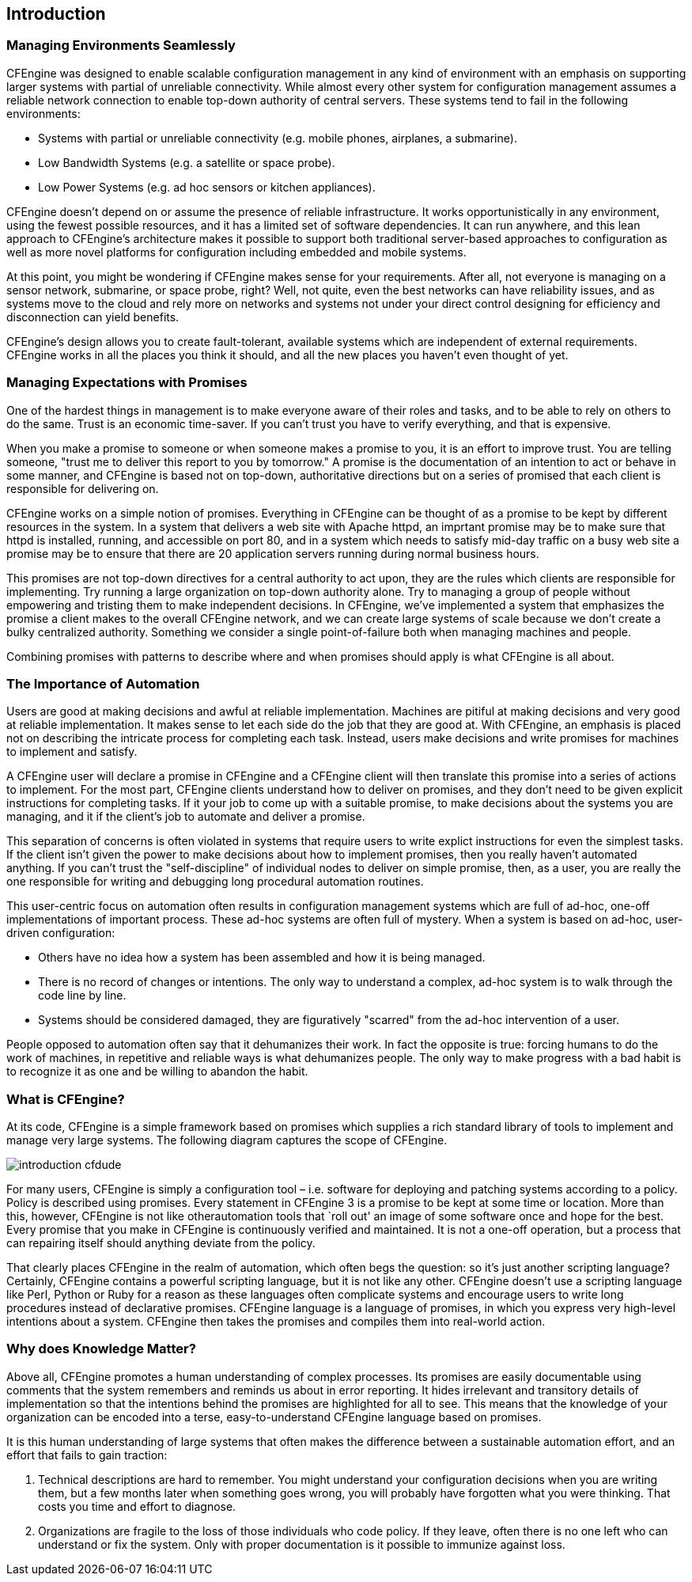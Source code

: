[[introduction]]
== Introduction

////
This entire chapter is so abstract, it provides very limited value to
users.
////

=== Managing Environments Seamlessly

CFEngine was designed to enable scalable configuration management in
any kind of environment with an emphasis on supporting larger systems
with partial of unreliable connectivity.    While almost every other
system for configuration management assumes a reliable network
connection to enable top-down authority of central servers.  These
systems tend to fail in the following environments:

* Systems with partial or unreliable connectivity (e.g. mobile phones,
airplanes, a submarine).

* Low Bandwidth Systems (e.g. a satellite or space probe).

* Low Power Systems (e.g. ad hoc sensors or kitchen appliances).

CFEngine doesn't depend on or assume the presence of reliable
infrastructure. It works opportunistically in any environment, using
the fewest possible resources, and it has a limited set of software
dependencies. It can run anywhere, and this lean approach to
CFEngine's architecture makes it possible to support both traditional
server-based approaches to configuration as well as more novel
platforms for configuration including embedded and mobile systems.

At this point, you might be wondering if CFEngine makes sense for your
requirements. After all, not everyone is managing on a sensor network,
submarine, or space probe, right?   Well, not quite, even the best
networks can have reliability issues, and as systems move to the cloud
and rely more on networks and systems not under your direct control
designing for efficiency and disconnection can yield benefits.

////
OMG this entire section makes CFEngine sound like the wrong tool for
just about everyone.   Submarines and space probes?
//// 

CFEngine's design allows you to create fault-tolerant, available
systems which are independent of external requirements. CFEngine works
in all the places you think it should, and all the new places you
haven't even thought of yet. 

=== Managing Expectations with Promises

One of the hardest things in management is to make everyone aware of
their roles and tasks, and to be able to rely on others to do the
same. Trust is an economic time-saver. If you can't trust you have to
verify everything, and that is expensive.

When you make a promise to someone or when someone makes a promise to
you, it is an effort to improve trust. You are telling someone, "trust
me to deliver this report to you by tomorrow." A promise is the
documentation of an intention to act or behave in some manner, and
CFEngine is based not on top-down, authoritative directions but on a
series of promised that each client is responsible for delivering on.

CFEngine works on a simple notion of promises. Everything in CFEngine
can be thought of as a promise to be kept by different resources in
the system. In a system that delivers a web site with Apache httpd, an
imprtant promise may be to make sure that httpd is installed, running,
and accessible on port 80, and in a system which needs to satisfy
mid-day traffic on a busy web site a promise may be to ensure that
there are 20 application servers running during normal business hours.

This promises are not top-down directives for a central authority to
act upon, they are the rules which clients are responsible for
implementing. Try running a large organization on top-down authority
alone. Try to managing a group of people without empowering and
tristing them to make independent decisions. In CFEngine, we've
implemented a system that emphasizes the promise a client makes to the
overall CFEngine network, and we can create large systems of scale
because we don't create a bulky centralized authority. Something we
consider a single point-of-failure both when managing machines and
people.

Combining promises with patterns to describe where and when promises
should apply is what CFEngine is all about.

=== The Importance of Automation

Users are good at making decisions and awful at reliable
implementation. Machines are pitiful at making decisions and very good
at reliable implementation. It makes sense to let each side do the job
that they are good at. With CFEngine, an emphasis is placed not on
describing the intricate process for completing each task. Instead,
users make decisions and write promises for machines to implement and
satisfy.

A CFEngine user will declare a promise in CFEngine and a CFEngine
client will then translate this promise into a series of actions to
implement. For the most part, CFEngine clients understand how to
deliver on promises, and they don't need to be given explicit
instructions for completing tasks. If it your job to come up with a
suitable promise, to make decisions about the systems you are
managing, and it if the client's job to automate and deliver a
promise.

////
I think these analogies are at the core of the business, but you have
to understand that they are confusing.  Also stop using the term "human".
////

This separation of concerns is often violated in systems that require
users to write explict instructions for even the simplest tasks.   If
the client isn't given the power to make decisions about how to
implement promises, then you really haven't automated anything.  If
you can't trust the "self-discipline" of individual nodes to deliver
on simple promise, then, as a user, you are really the one responsible
for writing and debugging long procedural automation routines.

This user-centric focus on automation often results in configuration
management systems which are full of ad-hoc, one-off implementations
of important process.  These ad-hoc systems are often full of mystery.
When a system is based on ad-hoc, user-driven configuration:

* Others have no idea how a system has been assembled and how it is
being managed.

* There is no record of changes or intentions.  The only way to
understand a complex, ad-hoc system is to walk through the code line
by line.

* Systems should be considered damaged, they are figuratively
"scarred" from the ad-hoc intervention of a user.

People opposed to automation often say that it dehumanizes their work.
In fact the opposite is true: forcing humans to do the work of
machines, in repetitive and reliable ways is what dehumanizes people.
The only way to make progress with a bad habit is to recognize it as
one and be willing to abandon the habit.

=== What is CFEngine?

At its code, CFEngine is a simple framework based on promises which
supplies a rich standard library of tools to implement and manage very
large systems.   The following diagram captures the scope of CFEngine.

image:fig/introduction-cfdude.png[]

For many users, CFEngine is simply a configuration tool – i.e.
software for deploying and patching systems according to a policy.
Policy is described using promises.  Every statement in
CFEngine 3 is a promise to be kept at some time or location. More than
this, however, CFEngine is not like otherautomation tools that `roll
out' an image of some software once and hope for the best. Every
promise that you make in CFEngine is continuously verified and
maintained. It is not a one-off operation, but a process
that can repairing itself should anything deviate from the policy.

That clearly places CFEngine in the realm of automation, which often
begs the question: so it's just another scripting language? Certainly,
CFEngine contains a powerful scripting language, but it is not like
any other. CFEngine doesn't use a scripting language like Perl, Python
or Ruby for a reason as these languages often complicate systems and
encourage users to write long procedures instead of declarative
promises. CFEngine language is a language of promises, in which you
express very high-level intentions about a system.   CFEngine then
takes the promises and compiles them into real-world action.

=== Why does Knowledge Matter?

Above all, CFEngine promotes a human understanding of complex
processes. Its promises are easily documentable using comments that
the system remembers and reminds us about in error reporting. It hides
irrelevant and transitory details of implementation so that the
intentions behind the promises are highlighted for all to see. This
means that the knowledge of your organization can be encoded into a
terse, easy-to-understand CFEngine language based on promises.

It is this human understanding of large systems that often makes the
difference between a sustainable automation effort, and an effort that
fails to gain traction:

1. Technical descriptions are hard to remember. You might understand
your configuration decisions when you are writing them, but a few
months later when something goes wrong, you will probably have
forgotten what you were thinking. That costs you time and effort to
diagnose.

2. Organizations are fragile to the loss of those individuals who code
policy. If they leave, often there is no one left who can understand
or fix the system. Only with proper documentation is it possible to
immunize against loss.

